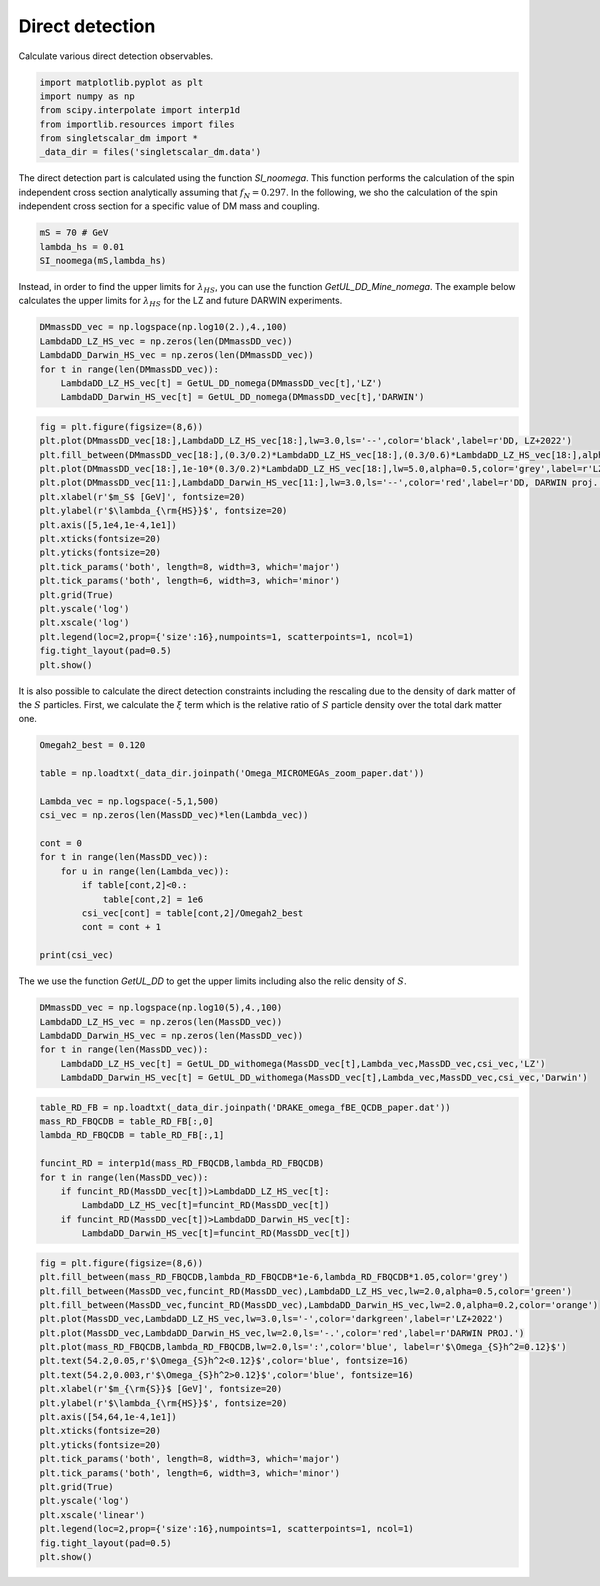 
.. DO NOT EDIT.
.. THIS FILE WAS AUTOMATICALLY GENERATED BY SPHINX-GALLERY.
.. TO MAKE CHANGES, EDIT THE SOURCE PYTHON FILE:
.. "examples_gallery/plot_direct_detection.py"
.. LINE NUMBERS ARE GIVEN BELOW.

.. only:: html

    .. note::
        :class: sphx-glr-download-link-note

        :ref:`Go to the end <sphx_glr_download_examples_gallery_plot_direct_detection.py>`
        to download the full example code

.. rst-class:: sphx-glr-example-title

.. _sphx_glr_examples_gallery_plot_direct_detection.py:


Direct detection
================

Calculate various direct detection observables.

.. GENERATED FROM PYTHON SOURCE LINES 7-15

.. code-block:: default


    import matplotlib.pyplot as plt
    import numpy as np
    from scipy.interpolate import interp1d
    from importlib.resources import files
    from singletscalar_dm import *
    _data_dir = files('singletscalar_dm.data')








.. GENERATED FROM PYTHON SOURCE LINES 16-19

The direct detection part is calculated using the function `SI_noomega`.
This function performs the calculation of the spin independent cross section analytically assuming that :math:`f_N=0.297`.
In the following, we sho the calculation of the spin independent cross section for a specific value of DM mass and coupling. 

.. GENERATED FROM PYTHON SOURCE LINES 19-24

.. code-block:: default


    mS = 70 # GeV
    lambda_hs = 0.01
    SI_noomega(mS,lambda_hs)





.. rst-class:: sphx-glr-script-out

 .. code-block:: none


    1.781425424359045e-46



.. GENERATED FROM PYTHON SOURCE LINES 25-27

Instead, in order to find the upper limits for :math:`\lambda_{HS}`, you can use the function `GetUL_DD_Mine_nomega`.
The example below calculates the upper limits for :math:`\lambda_{HS}` for the LZ and future DARWIN experiments.

.. GENERATED FROM PYTHON SOURCE LINES 27-35

.. code-block:: default


    DMmassDD_vec = np.logspace(np.log10(2.),4.,100)
    LambdaDD_LZ_HS_vec = np.zeros(len(DMmassDD_vec))
    LambdaDD_Darwin_HS_vec = np.zeros(len(DMmassDD_vec))
    for t in range(len(DMmassDD_vec)):
        LambdaDD_LZ_HS_vec[t] = GetUL_DD_nomega(DMmassDD_vec[t],'LZ')
        LambdaDD_Darwin_HS_vec[t] = GetUL_DD_nomega(DMmassDD_vec[t],'DARWIN')








.. GENERATED FROM PYTHON SOURCE LINES 36-56

.. code-block:: default


    fig = plt.figure(figsize=(8,6))
    plt.plot(DMmassDD_vec[18:],LambdaDD_LZ_HS_vec[18:],lw=3.0,ls='--',color='black',label=r'DD, LZ+2022')
    plt.fill_between(DMmassDD_vec[18:],(0.3/0.2)*LambdaDD_LZ_HS_vec[18:],(0.3/0.6)*LambdaDD_LZ_HS_vec[18:],alpha=0.5,color='grey')
    plt.plot(DMmassDD_vec[18:],1e-10*(0.3/0.2)*LambdaDD_LZ_HS_vec[18:],lw=5.0,alpha=0.5,color='grey',label=r'LZ, $\rho_{\odot}=[0.2,0.6]$ GeV/cm$^3$')
    plt.plot(DMmassDD_vec[11:],LambdaDD_Darwin_HS_vec[11:],lw=3.0,ls='--',color='red',label=r'DD, DARWIN proj.')
    plt.xlabel(r'$m_S$ [GeV]', fontsize=20)
    plt.ylabel(r'$\lambda_{\rm{HS}}$', fontsize=20)
    plt.axis([5,1e4,1e-4,1e1])
    plt.xticks(fontsize=20)
    plt.yticks(fontsize=20)
    plt.tick_params('both', length=8, width=3, which='major')
    plt.tick_params('both', length=6, width=3, which='minor')
    plt.grid(True)
    plt.yscale('log')
    plt.xscale('log')
    plt.legend(loc=2,prop={'size':16},numpoints=1, scatterpoints=1, ncol=1)
    fig.tight_layout(pad=0.5)
    plt.show()




.. image-sg:: /examples_gallery/images/sphx_glr_plot_direct_detection_001.png
   :alt: plot direct detection
   :srcset: /examples_gallery/images/sphx_glr_plot_direct_detection_001.png
   :class: sphx-glr-single-img





.. GENERATED FROM PYTHON SOURCE LINES 57-59

It is also possible to calculate the direct detection constraints including the rescaling due to the density of dark matter of the :math:`S` particles.
First, we calculate the :math:`\xi` term which is the relative ratio of :math:`S` particle density over the total dark matter one.

.. GENERATED FROM PYTHON SOURCE LINES 59-77

.. code-block:: default


    Omegah2_best = 0.120

    table = np.loadtxt(_data_dir.joinpath('Omega_MICROMEGAs_zoom_paper.dat'))

    Lambda_vec = np.logspace(-5,1,500)
    csi_vec = np.zeros(len(MassDD_vec)*len(Lambda_vec))

    cont = 0
    for t in range(len(MassDD_vec)):
        for u in range(len(Lambda_vec)):
            if table[cont,2]<0.:
                table[cont,2] = 1e6
            csi_vec[cont] = table[cont,2]/Omegah2_best
            cont = cont + 1

    print(csi_vec)





.. rst-class:: sphx-glr-script-out

 .. code-block:: none

    [1.24166667e+06 1.21250000e+06 1.18416667e+06 ... 2.54083333e-05
     2.40916667e-05 2.28333333e-05]




.. GENERATED FROM PYTHON SOURCE LINES 78-79

The we use the function `GetUL_DD` to get the upper limits including also the relic density of :math:`S`.

.. GENERATED FROM PYTHON SOURCE LINES 79-87

.. code-block:: default


    DMmassDD_vec = np.logspace(np.log10(5),4.,100)
    LambdaDD_LZ_HS_vec = np.zeros(len(MassDD_vec))
    LambdaDD_Darwin_HS_vec = np.zeros(len(MassDD_vec))
    for t in range(len(MassDD_vec)):
        LambdaDD_LZ_HS_vec[t] = GetUL_DD_withomega(MassDD_vec[t],Lambda_vec,MassDD_vec,csi_vec,'LZ')
        LambdaDD_Darwin_HS_vec[t] = GetUL_DD_withomega(MassDD_vec[t],Lambda_vec,MassDD_vec,csi_vec,'Darwin')





.. rst-class:: sphx-glr-script-out

 .. code-block:: none

    Optimization terminated successfully.
             Current function value: 0.000000
             Iterations: 24
             Function evaluations: 66
    Optimization terminated successfully.
             Current function value: 0.000000
             Iterations: 31
             Function evaluations: 87
    Optimization terminated successfully.
             Current function value: 0.000000
             Iterations: 19
             Function evaluations: 39
    Optimization terminated successfully.
             Current function value: 0.000000
             Iterations: 24
             Function evaluations: 66
    Optimization terminated successfully.
             Current function value: 0.000000
             Iterations: 31
             Function evaluations: 87
    Optimization terminated successfully.
             Current function value: 0.000000
             Iterations: 15
             Function evaluations: 30
    Optimization terminated successfully.
             Current function value: 0.000000
             Iterations: 24
             Function evaluations: 66
    Optimization terminated successfully.
             Current function value: 0.000000
             Iterations: 31
             Function evaluations: 87
    Optimization terminated successfully.
             Current function value: 0.000000
             Iterations: 17
             Function evaluations: 34
    Optimization terminated successfully.
             Current function value: 0.000000
             Iterations: 23
             Function evaluations: 46
    Optimization terminated successfully.
             Current function value: 0.000000
             Iterations: 26
             Function evaluations: 52
    Optimization terminated successfully.
             Current function value: 0.000000
             Iterations: 31
             Function evaluations: 62
    Optimization terminated successfully.
             Current function value: 0.000000
             Iterations: 33
             Function evaluations: 66
    Optimization terminated successfully.
             Current function value: 0.000000
             Iterations: 24
             Function evaluations: 66
    Optimization terminated successfully.
             Current function value: 0.000000
             Iterations: 31
             Function evaluations: 87
    Optimization terminated successfully.
             Current function value: 0.000000
             Iterations: 14
             Function evaluations: 28
    Optimization terminated successfully.
             Current function value: 0.000000
             Iterations: 34
             Function evaluations: 68
    Optimization terminated successfully.
             Current function value: 0.000000
             Iterations: 21
             Function evaluations: 42
    Optimization terminated successfully.
             Current function value: 0.000000
             Iterations: 35
             Function evaluations: 70
    Optimization terminated successfully.
             Current function value: 0.000000
             Iterations: 27
             Function evaluations: 54
    Optimization terminated successfully.
             Current function value: 0.000000
             Iterations: 36
             Function evaluations: 72
    Optimization terminated successfully.
             Current function value: 0.000000
             Iterations: 28
             Function evaluations: 56
    Optimization terminated successfully.
             Current function value: 0.000000
             Iterations: 36
             Function evaluations: 72
    Optimization terminated successfully.
             Current function value: 0.000000
             Iterations: 30
             Function evaluations: 60
    Optimization terminated successfully.
             Current function value: 0.000000
             Iterations: 37
             Function evaluations: 74
    Optimization terminated successfully.
             Current function value: 0.000000
             Iterations: 31
             Function evaluations: 62
    Optimization terminated successfully.
             Current function value: 0.000000
             Iterations: 37
             Function evaluations: 74
    Optimization terminated successfully.
             Current function value: 0.000000
             Iterations: 31
             Function evaluations: 62
    Optimization terminated successfully.
             Current function value: 0.000000
             Iterations: 38
             Function evaluations: 76
    Optimization terminated successfully.
             Current function value: 0.000000
             Iterations: 32
             Function evaluations: 64
    Optimization terminated successfully.
             Current function value: 0.000000
             Iterations: 37
             Function evaluations: 74
    Optimization terminated successfully.
             Current function value: 0.000000
             Iterations: 32
             Function evaluations: 64
    Optimization terminated successfully.
             Current function value: 0.000000
             Iterations: 38
             Function evaluations: 76
    Optimization terminated successfully.
             Current function value: 0.000000
             Iterations: 32
             Function evaluations: 64
    Optimization terminated successfully.
             Current function value: 0.000000
             Iterations: 38
             Function evaluations: 76
    Optimization terminated successfully.
             Current function value: 0.000000
             Iterations: 32
             Function evaluations: 64
    Optimization terminated successfully.
             Current function value: 0.000000
             Iterations: 38
             Function evaluations: 76
    Optimization terminated successfully.
             Current function value: 0.000000
             Iterations: 33
             Function evaluations: 66
    Optimization terminated successfully.
             Current function value: 0.000000
             Iterations: 38
             Function evaluations: 76
    Optimization terminated successfully.
             Current function value: 0.000000
             Iterations: 33
             Function evaluations: 66
    Optimization terminated successfully.
             Current function value: 0.000000
             Iterations: 38
             Function evaluations: 76
    Optimization terminated successfully.
             Current function value: 0.000000
             Iterations: 33
             Function evaluations: 66
    Optimization terminated successfully.
             Current function value: 0.000000
             Iterations: 38
             Function evaluations: 76
    Optimization terminated successfully.
             Current function value: 0.000000
             Iterations: 33
             Function evaluations: 66
    Optimization terminated successfully.
             Current function value: 0.000000
             Iterations: 39
             Function evaluations: 78
    Optimization terminated successfully.
             Current function value: 0.000000
             Iterations: 33
             Function evaluations: 66
    Optimization terminated successfully.
             Current function value: 0.000000
             Iterations: 39
             Function evaluations: 78
    Optimization terminated successfully.
             Current function value: 0.000000
             Iterations: 33
             Function evaluations: 66
    Optimization terminated successfully.
             Current function value: 0.000000
             Iterations: 39
             Function evaluations: 78
    Optimization terminated successfully.
             Current function value: 0.000000
             Iterations: 33
             Function evaluations: 66
    Optimization terminated successfully.
             Current function value: 0.000000
             Iterations: 17
             Function evaluations: 36
    Optimization terminated successfully.
             Current function value: 0.000000
             Iterations: 32
             Function evaluations: 64
    Optimization terminated successfully.
             Current function value: 0.000000
             Iterations: 17
             Function evaluations: 36
    Optimization terminated successfully.
             Current function value: 0.000000
             Iterations: 40
             Function evaluations: 80
    Optimization terminated successfully.
             Current function value: 0.000000
             Iterations: 33
             Function evaluations: 66
    Optimization terminated successfully.
             Current function value: 0.000000
             Iterations: 40
             Function evaluations: 80
    Optimization terminated successfully.
             Current function value: 0.000000
             Iterations: 33
             Function evaluations: 66
    Optimization terminated successfully.
             Current function value: 0.000000
             Iterations: 18
             Function evaluations: 37
    Optimization terminated successfully.
             Current function value: 0.000000
             Iterations: 26
             Function evaluations: 56
    Optimization terminated successfully.
             Current function value: 0.000000
             Iterations: 11
             Function evaluations: 23
    Optimization terminated successfully.
             Current function value: 0.000000
             Iterations: 28
             Function evaluations: 63
    Optimization terminated successfully.
             Current function value: 0.000000
             Iterations: 18
             Function evaluations: 37
    Optimization terminated successfully.
             Current function value: 0.000000
             Iterations: 17
             Function evaluations: 34
    Optimization terminated successfully.
             Current function value: 0.000000
             Iterations: 25
             Function evaluations: 55
    Optimization terminated successfully.
             Current function value: 0.000000
             Iterations: 12
             Function evaluations: 24
    Optimization terminated successfully.
             Current function value: 0.000000
             Iterations: 28
             Function evaluations: 63
    Optimization terminated successfully.
             Current function value: 0.000000
             Iterations: 18
             Function evaluations: 37
    Optimization terminated successfully.
             Current function value: 0.000000
             Iterations: 40
             Function evaluations: 88
    Optimization terminated successfully.
             Current function value: 0.000000
             Iterations: 12
             Function evaluations: 25
    Optimization terminated successfully.
             Current function value: 0.000000
             Iterations: 28
             Function evaluations: 61
    Optimization terminated successfully.
             Current function value: 0.000000
             Iterations: 27
             Function evaluations: 56
    Optimization terminated successfully.
             Current function value: 0.000000
             Iterations: 39
             Function evaluations: 86
    Optimization terminated successfully.
             Current function value: 0.000000
             Iterations: 13
             Function evaluations: 27
    Optimization terminated successfully.
             Current function value: 0.000000
             Iterations: 28
             Function evaluations: 61
    Optimization terminated successfully.
             Current function value: 0.000000
             Iterations: 26
             Function evaluations: 53
    Optimization terminated successfully.
             Current function value: 0.000000
             Iterations: 34
             Function evaluations: 72
    Optimization terminated successfully.
             Current function value: 0.000000
             Iterations: 15
             Function evaluations: 31
    Optimization terminated successfully.
             Current function value: 0.000000
             Iterations: 28
             Function evaluations: 60
    Optimization terminated successfully.
             Current function value: 0.000000
             Iterations: 27
             Function evaluations: 55
    Optimization terminated successfully.
             Current function value: 0.000000
             Iterations: 25
             Function evaluations: 52
    Optimization terminated successfully.
             Current function value: 0.000000
             Iterations: 10
             Function evaluations: 20
    Optimization terminated successfully.
             Current function value: 0.000000
             Iterations: 28
             Function evaluations: 60
    Optimization terminated successfully.
             Current function value: 0.000000
             Iterations: 18
             Function evaluations: 37
    Optimization terminated successfully.
             Current function value: 0.000000
             Iterations: 40
             Function evaluations: 88
    Optimization terminated successfully.
             Current function value: 0.000000
             Iterations: 16
             Function evaluations: 34
    Optimization terminated successfully.
             Current function value: 0.000000
             Iterations: 29
             Function evaluations: 61
    Optimization terminated successfully.
             Current function value: 0.000000
             Iterations: 18
             Function evaluations: 38
    Optimization terminated successfully.
             Current function value: 0.000000
             Iterations: 37
             Function evaluations: 102
    Optimization terminated successfully.
             Current function value: 0.000000
             Iterations: 51
             Function evaluations: 108
    Optimization terminated successfully.
             Current function value: 0.000000
             Iterations: 28
             Function evaluations: 62
    Optimization terminated successfully.
             Current function value: 0.000000
             Iterations: 44
             Function evaluations: 116
    Optimization terminated successfully.
             Current function value: 0.000000
             Iterations: 44
             Function evaluations: 116
    Optimization terminated successfully.
             Current function value: 0.000000
             Iterations: 44
             Function evaluations: 116
    Optimization terminated successfully.
             Current function value: 0.000000
             Iterations: 44
             Function evaluations: 116
    Optimization terminated successfully.
             Current function value: 0.000000
             Iterations: 31
             Function evaluations: 64




.. GENERATED FROM PYTHON SOURCE LINES 88-100

.. code-block:: default


    table_RD_FB = np.loadtxt(_data_dir.joinpath('DRAKE_omega_fBE_QCDB_paper.dat'))
    mass_RD_FBQCDB = table_RD_FB[:,0]
    lambda_RD_FBQCDB = table_RD_FB[:,1]

    funcint_RD = interp1d(mass_RD_FBQCDB,lambda_RD_FBQCDB)
    for t in range(len(MassDD_vec)):
        if funcint_RD(MassDD_vec[t])>LambdaDD_LZ_HS_vec[t]:
            LambdaDD_LZ_HS_vec[t]=funcint_RD(MassDD_vec[t])
        if funcint_RD(MassDD_vec[t])>LambdaDD_Darwin_HS_vec[t]:
            LambdaDD_Darwin_HS_vec[t]=funcint_RD(MassDD_vec[t])








.. GENERATED FROM PYTHON SOURCE LINES 101-124

.. code-block:: default


    fig = plt.figure(figsize=(8,6))
    plt.fill_between(mass_RD_FBQCDB,lambda_RD_FBQCDB*1e-6,lambda_RD_FBQCDB*1.05,color='grey')
    plt.fill_between(MassDD_vec,funcint_RD(MassDD_vec),LambdaDD_LZ_HS_vec,lw=2.0,alpha=0.5,color='green')
    plt.fill_between(MassDD_vec,funcint_RD(MassDD_vec),LambdaDD_Darwin_HS_vec,lw=2.0,alpha=0.2,color='orange')
    plt.plot(MassDD_vec,LambdaDD_LZ_HS_vec,lw=3.0,ls='-',color='darkgreen',label=r'LZ+2022')
    plt.plot(MassDD_vec,LambdaDD_Darwin_HS_vec,lw=2.0,ls='-.',color='red',label=r'DARWIN PROJ.')
    plt.plot(mass_RD_FBQCDB,lambda_RD_FBQCDB,lw=2.0,ls=':',color='blue', label=r'$\Omega_{S}h^2=0.12}$')
    plt.text(54.2,0.05,r'$\Omega_{S}h^2<0.12}$',color='blue', fontsize=16)
    plt.text(54.2,0.003,r'$\Omega_{S}h^2>0.12}$',color='blue', fontsize=16)
    plt.xlabel(r'$m_{\rm{S}}$ [GeV]', fontsize=20)
    plt.ylabel(r'$\lambda_{\rm{HS}}$', fontsize=20)
    plt.axis([54,64,1e-4,1e1])
    plt.xticks(fontsize=20)
    plt.yticks(fontsize=20)
    plt.tick_params('both', length=8, width=3, which='major')
    plt.tick_params('both', length=6, width=3, which='minor')
    plt.grid(True)
    plt.yscale('log')
    plt.xscale('linear')
    plt.legend(loc=2,prop={'size':16},numpoints=1, scatterpoints=1, ncol=1)
    fig.tight_layout(pad=0.5)
    plt.show()



.. image-sg:: /examples_gallery/images/sphx_glr_plot_direct_detection_002.png
   :alt: plot direct detection
   :srcset: /examples_gallery/images/sphx_glr_plot_direct_detection_002.png
   :class: sphx-glr-single-img






.. rst-class:: sphx-glr-timing

   **Total running time of the script:** ( 0 minutes  9.125 seconds)


.. _sphx_glr_download_examples_gallery_plot_direct_detection.py:

.. only:: html

  .. container:: sphx-glr-footer sphx-glr-footer-example




    .. container:: sphx-glr-download sphx-glr-download-python

      :download:`Download Python source code: plot_direct_detection.py <plot_direct_detection.py>`

    .. container:: sphx-glr-download sphx-glr-download-jupyter

      :download:`Download Jupyter notebook: plot_direct_detection.ipynb <plot_direct_detection.ipynb>`


.. only:: html

 .. rst-class:: sphx-glr-signature

    `Gallery generated by Sphinx-Gallery <https://sphinx-gallery.github.io>`_
